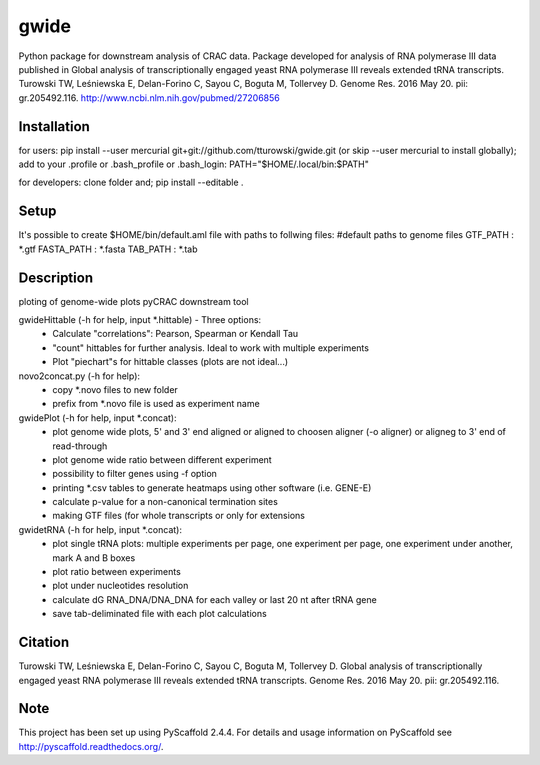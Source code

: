 =====
gwide
=====
Python package for downstream analysis of CRAC data. Package developed for analysis of RNA polymerase III data published in
Global analysis of transcriptionally engaged yeast RNA polymerase III reveals extended tRNA transcripts.
Turowski TW, Leśniewska E, Delan-Forino C, Sayou C, Boguta M, Tollervey D.
Genome Res. 2016 May 20. pii: gr.205492.116.
http://www.ncbi.nlm.nih.gov/pubmed/27206856

Installation
===========
for users: 
pip install --user mercurial git+git://github.com/tturowski/gwide.git (or skip --user mercurial to install globally);
add to your .profile or .bash_profile or .bash_login:
PATH="$HOME/.local/bin:$PATH"

for developers:
clone folder and;
pip install --editable .

Setup
===========
It's possible to create $HOME/bin/default.aml file with paths to follwing files:
#default paths to genome files
GTF_PATH : *.gtf
FASTA_PATH : *.fasta
TAB_PATH : *.tab

Description
===========

ploting of genome-wide plots pyCRAC downstream tool

gwideHittable (-h for help, input *.hittable) - Three options:
  - Calculate "correlations": Pearson, Spearman or Kendall Tau
  - "count" hittables for further analysis. Ideal to work with multiple experiments
  - Plot "piechart"s for hittable classes (plots are not ideal...)

novo2concat.py (-h for help):
  - copy *.novo files to new folder
  - prefix from *.novo file is used as experiment name

gwidePlot (-h for help, input *.concat):
  - plot genome wide plots, 5' and 3' end aligned or aligned to choosen aligner (-o aligner) or aligneg to 3' end of read-through
  - plot genome wide ratio between different experiment
  - possibility to filter genes using -f option
  - printing *.csv tables to generate heatmaps using other software (i.e. GENE-E)
  - calculate p-value for a non-canonical termination sites 
  - making GTF files (for whole transcripts or only for extensions

gwidetRNA (-h for help, input *.concat):
  - plot single tRNA plots: multiple experiments per page, one experiment per page, one experiment under another, mark A and B boxes
  - plot ratio between experiments
  - plot under nucleotides resolution
  - calculate dG RNA_DNA/DNA_DNA for each valley or last 20 nt after tRNA gene
  - save tab-deliminated file with each plot calculations

Citation
===========
Turowski TW, Leśniewska E, Delan-Forino C, Sayou C, Boguta M, Tollervey D.
Global analysis of transcriptionally engaged yeast RNA polymerase III reveals extended tRNA transcripts.
Genome Res. 2016 May 20. pii: gr.205492.116.


Note
====
This project has been set up using PyScaffold 2.4.4. For details and usage
information on PyScaffold see http://pyscaffold.readthedocs.org/.
